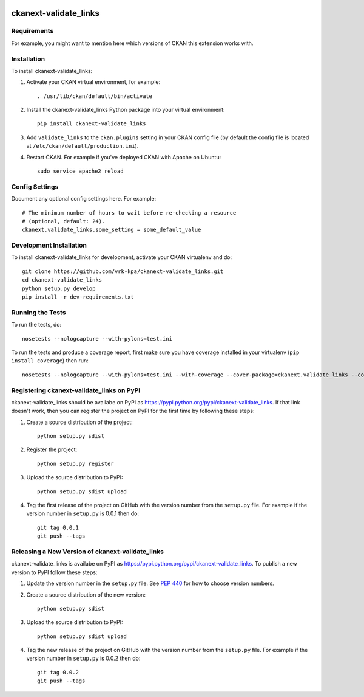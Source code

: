 .. You should enable this project on travis-ci.org and coveralls.io to make
   these badges work. The necessary Travis and Coverage config files have been
   generated for you.

.. image:: https://travis-ci.org/vrk-kpa/ckanext-validate_links.svg?branch=master
    :target: https://travis-ci.org/vrk-kpa/ckanext-validate_links

.. image:: https://coveralls.io/repos/vrk-kpa/ckanext-validate_links/badge.svg
  :target: https://coveralls.io/r/vrk-kpa/ckanext-validate_links

.. image:: https://pypip.in/download/ckanext-validate_links/badge.svg
    :target: https://pypi.python.org/pypi//ckanext-validate_links/
    :alt: Downloads

.. image:: https://pypip.in/version/ckanext-validate_links/badge.svg
    :target: https://pypi.python.org/pypi/ckanext-validate_links/
    :alt: Latest Version

.. image:: https://pypip.in/py_versions/ckanext-validate_links/badge.svg
    :target: https://pypi.python.org/pypi/ckanext-validate_links/
    :alt: Supported Python versions

.. image:: https://pypip.in/status/ckanext-validate_links/badge.svg
    :target: https://pypi.python.org/pypi/ckanext-validate_links/
    :alt: Development Status

.. image:: https://pypip.in/license/ckanext-validate_links/badge.svg
    :target: https://pypi.python.org/pypi/ckanext-validate_links/
    :alt: License

=============
ckanext-validate_links
=============

.. Put a description of your extension here:
   What does it do? What features does it have?
   Consider including some screenshots or embedding a video!


------------
Requirements
------------

For example, you might want to mention here which versions of CKAN this
extension works with.


------------
Installation
------------

.. Add any additional install steps to the list below.
   For example installing any non-Python dependencies or adding any required
   config settings.

To install ckanext-validate_links:

1. Activate your CKAN virtual environment, for example::

     . /usr/lib/ckan/default/bin/activate

2. Install the ckanext-validate_links Python package into your virtual environment::

     pip install ckanext-validate_links

3. Add ``validate_links`` to the ``ckan.plugins`` setting in your CKAN
   config file (by default the config file is located at
   ``/etc/ckan/default/production.ini``).

4. Restart CKAN. For example if you've deployed CKAN with Apache on Ubuntu::

     sudo service apache2 reload


---------------
Config Settings
---------------

Document any optional config settings here. For example::

    # The minimum number of hours to wait before re-checking a resource
    # (optional, default: 24).
    ckanext.validate_links.some_setting = some_default_value


------------------------
Development Installation
------------------------

To install ckanext-validate_links for development, activate your CKAN virtualenv and
do::

    git clone https://github.com/vrk-kpa/ckanext-validate_links.git
    cd ckanext-validate_links
    python setup.py develop
    pip install -r dev-requirements.txt


-----------------
Running the Tests
-----------------

To run the tests, do::

    nosetests --nologcapture --with-pylons=test.ini

To run the tests and produce a coverage report, first make sure you have
coverage installed in your virtualenv (``pip install coverage``) then run::

    nosetests --nologcapture --with-pylons=test.ini --with-coverage --cover-package=ckanext.validate_links --cover-inclusive --cover-erase --cover-tests


---------------------------------
Registering ckanext-validate_links on PyPI
---------------------------------

ckanext-validate_links should be availabe on PyPI as
https://pypi.python.org/pypi/ckanext-validate_links. If that link doesn't work, then
you can register the project on PyPI for the first time by following these
steps:

1. Create a source distribution of the project::

     python setup.py sdist

2. Register the project::

     python setup.py register

3. Upload the source distribution to PyPI::

     python setup.py sdist upload

4. Tag the first release of the project on GitHub with the version number from
   the ``setup.py`` file. For example if the version number in ``setup.py`` is
   0.0.1 then do::

       git tag 0.0.1
       git push --tags


----------------------------------------
Releasing a New Version of ckanext-validate_links
----------------------------------------

ckanext-validate_links is availabe on PyPI as https://pypi.python.org/pypi/ckanext-validate_links.
To publish a new version to PyPI follow these steps:

1. Update the version number in the ``setup.py`` file.
   See `PEP 440 <http://legacy.python.org/dev/peps/pep-0440/#public-version-identifiers>`_
   for how to choose version numbers.

2. Create a source distribution of the new version::

     python setup.py sdist

3. Upload the source distribution to PyPI::

     python setup.py sdist upload

4. Tag the new release of the project on GitHub with the version number from
   the ``setup.py`` file. For example if the version number in ``setup.py`` is
   0.0.2 then do::

       git tag 0.0.2
       git push --tags
